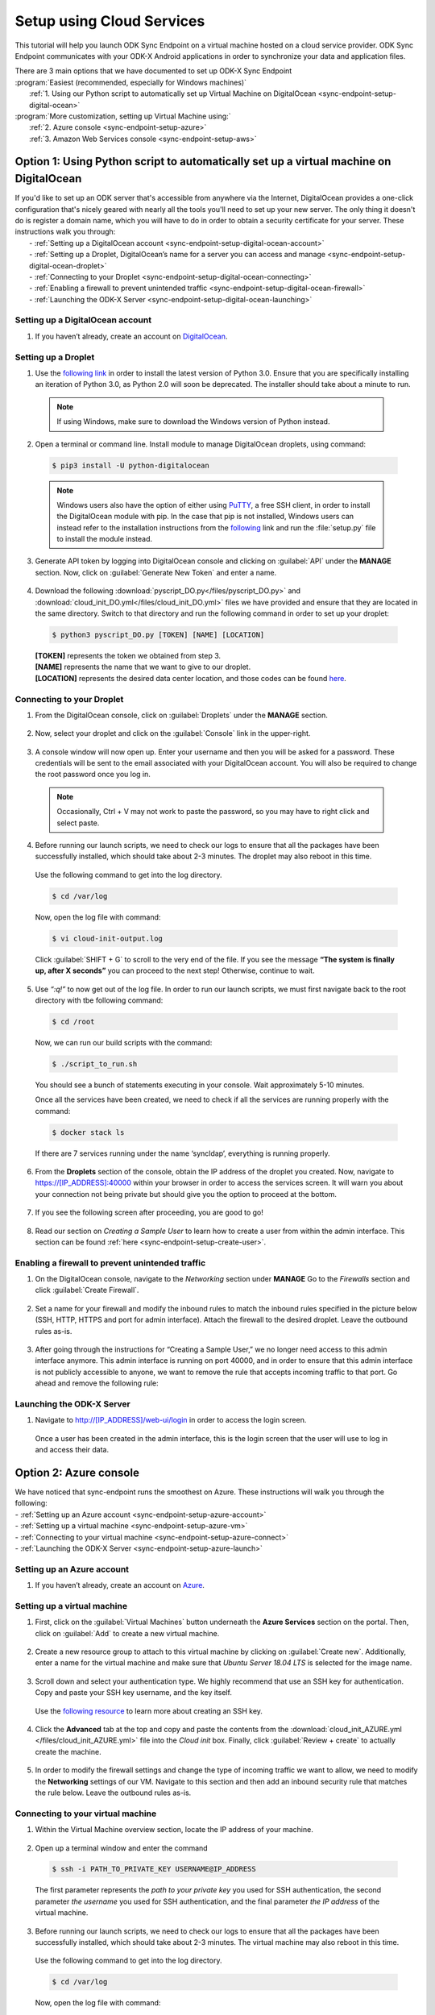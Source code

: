 .. spelling::
  phpLDAPadmin
  readonly

Setup using Cloud Services
===========================

.. _sync-endpoint-setup-intro:

This tutorial will help you launch ODK Sync Endpoint on a virtual machine hosted on a cloud service provider.  ODK Sync Endpoint communicates with your ODK-X Android applications in order to synchronize your data and application files.  

| There are 3 main options that we have documented to set up ODK-X Sync Endpoint
| :program:`Easiest (recommended, especially for Windows machines)`
|   :ref:`1.  Using our Python script to automatically set up Virtual Machine on DigitalOcean <sync-endpoint-setup-digital-ocean>`
| :program:`More customization, setting up Virtual Machine using:`
|   :ref:`2.	Azure console <sync-endpoint-setup-azure>`
|   :ref:`3.	Amazon Web Services console <sync-endpoint-setup-aws>`


.. _sync-endpoint-setup-digital-ocean:

Option 1: Using Python script to automatically set up a virtual machine on DigitalOcean
-----------------------------------------------------------------------------------------

| If you'd like to set up an ODK server that's accessible from anywhere via the Internet, DigitalOcean provides a one-click configuration that's nicely geared with nearly all the tools you'll need to set up your new server. The only thing it doesn't do is register a domain name, which you will have to do in order to obtain a security certificate for your server. These instructions walk you through:
|   -	:ref:`Setting up a DigitalOcean account <sync-endpoint-setup-digital-ocean-account>`
|   -	:ref:`Setting up a Droplet, DigitalOcean’s name for a server you can access and manage <sync-endpoint-setup-digital-ocean-droplet>`
|   -	:ref:`Connecting to your Droplet <sync-endpoint-setup-digital-ocean-connecting>`
|   -	:ref:`Enabling a firewall to prevent unintended traffic <sync-endpoint-setup-digital-ocean-firewall>`
|   -	:ref:`Launching the ODK-X Server <sync-endpoint-setup-digital-ocean-launching>`

.. _sync-endpoint-setup-digital-ocean-account:

Setting up a DigitalOcean account
"""""""""""""""""""""""""""""""""""

1.	If you haven’t already, create an account on `DigitalOcean <https://www.digitalocean.com>`_.

.. _sync-endpoint-setup-digital-ocean-droplet:

Setting up a Droplet
"""""""""""""""""""""""""""""

1.	Use the `following link <https://www.python.org/downloads/>`_ in order to install the latest version of Python 3.0. Ensure that you are specifically installing an iteration of Python 3.0, as Python 2.0 will soon be deprecated. The installer should take about a minute to run.

  .. note::
    If using Windows, make sure to download the Windows version of Python instead.

2.	Open a terminal or command line. Install module to manage DigitalOcean droplets, using command:

  .. code-block:: console
    
      $ pip3 install -U python-digitalocean

  .. note::
    Windows users also have the option of either using PuTTY_, a free SSH client, in order to install the DigitalOcean module with pip. In the case that pip is not installed, Windows users can instead refer to the installation instructions from the following_ link and run the :file:`setup.py` file to install the module instead.

  .. _PuTTY: https://www.chiark.greenend.org.uk/~sgtatham/putty/

  .. _following: https://github.com/koalalorenzo/python-digitalocean#how-to-install


3.	Generate API token by logging into DigitalOcean console and clicking on :guilabel:`API` under the **MANAGE** section. Now, click on :guilabel:`Generate New Token` and enter a name. 

  .. image:: /img/setup-digital-ocean/do1.png
   :width: 600

4.	Download the following :download:`pyscript_DO.py</files/pyscript_DO.py>` and :download:`cloud_init_DO.yml</files/cloud_init_DO.yml>` files we have provided and ensure that they are located in the same directory. Switch to that directory and run the following command in order to set up your droplet:

  .. code-block:: console

    $ python3 pyscript_DO.py [TOKEN] [NAME] [LOCATION]

  | **[TOKEN]** represents the token we obtained from step 3.
  | **[NAME]** represents the name that we want to give to our droplet. 
  | **[LOCATION]** represents the desired data center location, and those codes can be found `here <https://www.digitalocean.com/docs/platform/availability-matrix/>`_.


.. _sync-endpoint-setup-digital-ocean-connecting:

Connecting to your Droplet
"""""""""""""""""""""""""""""

1.	From the DigitalOcean console, click on :guilabel:`Droplets` under the **MANAGE** section. 

  .. image:: /img/setup-digital-ocean/do2.png
   :width: 600

2.	Now, select your droplet and click on the :guilabel:`Console` link in the upper-right.

  .. image:: /img/setup-digital-ocean/do3.png
   :width: 600
   
3.	A console window will now open up. Enter your username and then you will be asked for a password. These credentials will be sent to the email associated with your DigitalOcean account. You will also be required to change the root password once you log in. 

  .. note::
    Occasionally, Ctrl + V may not work to paste the password, so you may have to right click and select paste. 

  .. image:: /img/setup-digital-ocean/do4.png
   :width: 600

4.	Before running our launch scripts, we need to check our logs to ensure that all the packages have been successfully installed, which should take about 2-3 minutes. The droplet may also reboot in this time. 

  | Use the following command to get into the log directory. 

  .. code-block:: console

    $ cd /var/log

  Now, open the log file with command:

  .. code-block:: console

    $ vi cloud-init-output.log
  
  Click :guilabel:`SHIFT + G` to scroll to the very end of the file. If you see the message **“The system is finally up, after X seconds”** you can proceed to the next step! Otherwise, continue to wait. 

5.	Use *“:q!”* to now get out of the log file. In order to run our launch scripts, we must first navigate back to the root directory with tbe following command:

  .. code-block:: console

    $ cd /root

  Now, we can run our build scripts with the command:

  .. code-block:: console

    $ ./script_to_run.sh

  You should see a bunch of statements executing in your console. Wait approximately 5-10 minutes. 

  .. image:: /img/setup-digital-ocean/do5.png
   :width: 600

  Once all the services have been created, we need to check if all the services are running properly with the command:

  .. code-block:: console

    $ docker stack ls
  
  If there are 7 services running under the name ‘syncldap’, everything is running properly. 

6.	From the **Droplets** section of the console, obtain the IP address of the droplet you created. Now, navigate to https://[IP_ADDRESS]:40000 within your browser in order to access the services screen. It will warn you about your connection not being private but should give you the option to proceed at the bottom. 

  .. image:: /img/setup-digital-ocean/do6.png
   :width: 600

  .. image:: /img/setup-digital-ocean/do7.png
   :width: 600

7.	If you see the following screen after proceeding, you are good to go!

  .. image:: /img/setup-digital-ocean/do8.png
   :width: 600

8.	Read our section on *Creating a Sample User* to learn how to create a user from within the admin interface. This section can be found :ref:`here <sync-endpoint-setup-create-user>`.

.. _sync-endpoint-setup-digital-ocean-firewall:

Enabling a firewall to prevent unintended traffic
"""""""""""""""""""""""""""""""""""""""""""""""""""

1.	On the DigitalOcean console, navigate to the *Networking* section under **MANAGE** Go to the *Firewalls* section and click :guilabel:`Create Firewall`.

  .. image:: /img/setup-digital-ocean/do9.png
   :width: 600

2.	Set a name for your firewall and modify the inbound rules to match the inbound rules specified in the picture below (SSH, HTTP, HTTPS and port for admin interface). Attach the firewall to the desired droplet. Leave the outbound rules as-is. 

  .. image:: /img/setup-digital-ocean/do10.png
   :width: 600

  .. image:: /img/setup-digital-ocean/do11.png
   :width: 600
  
3. After going through the instructions for “Creating a Sample User,” we no longer need access to this admin interface anymore. This admin interface is running on port 40000, and in order to ensure that this admin interface is not publicly accessible to anyone, we want to remove the rule that accepts incoming traffic to that port. Go ahead and remove the following rule:  

  .. image:: /img/setup-digital-ocean/do12.png
   :width: 600

.. _sync-endpoint-setup-digital-ocean-launching:

Launching the ODK-X Server
"""""""""""""""""""""""""""""

1.	Navigate to http://[IP_ADDRESS]/web-ui/login in order to access the login screen.

  .. image:: /img/setup-digital-ocean/do13.png
   :width: 600

  Once a user has been created in the admin interface, this is the login screen that the user will use to log in and access their data. 

.. _sync-endpoint-setup-azure:

Option 2: Azure console
-------------------------

| We have noticed that sync-endpoint runs the smoothest on Azure. These instructions will walk you through the following:
| -	:ref:`Setting up an Azure account <sync-endpoint-setup-azure-account>`
| -	:ref:`Setting up a virtual machine <sync-endpoint-setup-azure-vm>`
| -	:ref:`Connecting to your virtual machine <sync-endpoint-setup-azure-connect>`
| -	:ref:`Launching the ODK-X Server <sync-endpoint-setup-azure-launch>`

.. _sync-endpoint-setup-azure-account:

Setting up an Azure account
"""""""""""""""""""""""""""""

1.	If you haven’t already, create an account on `Azure <https://azure.microsoft.com/en-us/>`_.

.. _sync-endpoint-setup-azure-vm:

Setting up a virtual machine
"""""""""""""""""""""""""""""

1.	First, click on the :guilabel:`Virtual Machines` button underneath the **Azure Services** section on the portal. Then, click on :guilabel:`Add` to create a new virtual machine. 

  .. image:: /img/setup-azure/azure1.png
   :width: 600
  
  .. image:: /img/setup-azure/azure2.png
   :width: 600

2.	Create a new resource group to attach to this virtual machine by clicking on :guilabel:`Create new`. Additionally, enter a name for the virtual machine and make sure that *Ubuntu Server 18.04 LTS* is selected for the image name. 

  .. image:: /img/setup-azure/azure3.png
    :width: 600

3.	Scroll down and select your authentication type. We highly recommend that use an SSH key for authentication. Copy and paste your SSH key username, and the key itself. 

  Use the `following resource <https://www.digitalocean.com/docs/droplets/how-to/add-ssh-keys/create-with-openssh/>`_ to learn more about creating an SSH key.

  .. image:: /img/setup-azure/azure4.png
    :width: 600

4.	Click the **Advanced** tab at the top and copy and paste the contents from the :download:`cloud_init_AZURE.yml </files/cloud_init_AZURE.yml>` file into the *Cloud init* box. Finally, click :guilabel:`Review + create` to actually create the machine.

  .. image:: /img/setup-azure/azure5.png
    :width: 600

5.	In order to modify the firewall settings and change the type of incoming traffic we want to allow, we need to modify the **Networking** settings of our VM. Navigate to this section and then add an inbound security rule that matches the rule below. Leave the outbound rules as-is. 

  .. image:: /img/setup-azure/azure6.png
    :width: 600

.. _sync-endpoint-setup-azure-connect:

Connecting to your virtual machine
""""""""""""""""""""""""""""""""""""

1.	Within the Virtual Machine overview section, locate the IP address of your machine. 

  .. image:: /img/setup-azure/azure7.png
    :width: 600

2.	Open up a terminal window and enter the command 

  .. code-block:: console

    $ ssh -i PATH_TO_PRIVATE_KEY USERNAME@IP_ADDRESS

  The first parameter represents the *path to your private key* you used for SSH authentication, the second parameter *the username* you used for SSH authentication, and the final parameter *the IP address* of the virtual machine. 

3.	Before running our launch scripts, we need to check our logs to ensure that all the packages have been successfully installed, which should take about 2-3 minutes. The virtual machine may also reboot in this time. 

  | Use the following command to get into the log directory. 

  .. code-block:: console

    $ cd /var/log

  Now, open the log file with command:

  .. code-block:: console

    $ vi cloud-init-output.log
  
  Click :guilabel:`SHIFT + G` to scroll to the very end of the file. If you see the message **“The system is finally up, after X seconds”** you can proceed to the next step! Otherwise, continue to wait. 

4.	Use *“:q!”* to now get out of the log file. In order to run our launch scripts, we must first navigate back to the home directory with tbe following command:

  .. code-block:: console

    $ cd /home

  Now, we can run our build scripts with the command:

  .. code-block:: console

    $ sudo ./script_to_run.sh

  You should see a bunch of statements executing in your console. Wait approximately 5-10 minutes. 

  .. image:: /img/setup-azure/azure8.png
    :width: 600

  Once all the services have been created, we need to check if all the services are running properly with the command:

  .. code-block:: console

    $ docker stack ls
  
  If there are 7 services running under the name ‘syncldap’, everything is running properly. 

5.	After obtaining the IP address of the virtual machine you created, navigate to https://[IP_ADDRESS]:40000 within your browser in order to access the services screen. It will warn you about your connection not being private but should give you the option to proceed at the bottom. 

  .. image:: /img/setup-azure/azure9.png
   :width: 600

6.	If you see the following screen after proceeding, you are good to go!

  .. image:: /img/setup-azure/azure10.png
   :width: 600

7.	Read our section on *Creating a Sample User* to learn how to create a user from within the admin interface. This section can be found :ref:`here <sync-endpoint-setup-create-user>`.

|

8. After going through the instructions for *Creating a Sample User,* we no longer need access to this admin interface anymore. This admin interface is running on port 40000, and in order to ensure that this admin interface is not publicly accessible to anyone, we want to remove the rule that accepts incoming traffic to that port. We do this the same way we added the rules above. 

.. _sync-endpoint-setup-azure-launch:

Launching the ODK-X Server
"""""""""""""""""""""""""""""

1.	Navigate to http://[IP_ADDRESS]/web-ui/login in order to access the login screen.

  .. image:: /img/setup-azure/azure11.png
   :width: 600

  Once a user has been created in the admin interface, this is the login screen that the user will use to log in and access their data. 


.. _sync-endpoint-setup-aws:

Option 3: Amazon Web Services console
---------------------------------------

| These instructions will walk you through the following:
| -	:ref:`Setting up an AWS account <sync-endpoint-setup-aws-account>`
| -	:ref:`Setting up a virtual machine <sync-endpoint-setup-aws-vm>`
| -	:ref:`Connecting to your virtual machine <sync-endpoint-setup-aws-connect>`
| -	:ref:`Launching the ODK-X Server <sync-endpoint-setup-aws-launch>`

.. _sync-endpoint-setup-aws-account:

Setting up an AWS account
"""""""""""""""""""""""""""""

1.	If you haven’t already, create an account on `Amazon Web Services <https://aws.amazon.com/>`_.

.. _sync-endpoint-setup-aws-vm:

Setting up a virtual machine
"""""""""""""""""""""""""""""

1.	First, click on :guilabel:`EC2` link under the **COMPUTE** section. Then, go ahead and launch a new instance. 

  .. image:: /img/setup-aws/aws1.png
   :width: 600

  .. image:: /img/setup-aws/aws2.png
   :width: 600

2.	You must start by choosing an Amazon Machine Image (AMI). Scroll through the options and select *Ubuntu Server 18.04 LTS (HVM), SSD Volume Type* which should be the 5th option from the top.  

  .. image:: /img/setup-aws/aws3.png
   :width: 600

3.	Skip the “Choose an Instance Type” step. Instead, click on the :guilabel:`3: Configure Instance` tab at the top and then attach the :download:`cloud_init_AWS.yml</files/cloud_init_AWS.yml>` file we provided within the **User data** section under “Advanced Details.”

|

4.	Click on the :guilabel:`6. Configure Security Group` tab in order to modify the firewall rules and control the traffic for the instance. Create a new security group and modify the rules to match the rules specified below, then click :guilabel:`Review and Launch`. 

  .. image:: /img/setup-aws/aws4.png
   :width: 600

5.	Review the Instance Launch and then click :guilabel:`Launch`. Now, create a new key pair to access your instance via SSH and make sure to download it to a secure location. Finally, click :guilabel:`Launch Instances`!

  .. image:: /img/setup-aws/aws5.png
   :width: 600

.. _sync-endpoint-setup-aws-connect:

Connecting to your virtual machine
""""""""""""""""""""""""""""""""""""

1. Go back to the EC2 dashboard and click on :guilabel:`Running instances`.

  .. image:: /img/setup-aws/aws6.png
   :width: 600

2.	Select the instance that you want to connect to and then click :guilabel:`Connect`.

  .. image:: /img/setup-aws/aws7.png
   :width: 600

3.	Open up a terminal window and enter the following command to change key permissions. 

  .. code-block:: console

    $ chmod 400 KEY_NAME.pem 

  Now, use the following command in order to SSH into your virtual machine. 

  .. image:: /img/setup-aws/aws8.png
   :width: 600

  .. code-block:: console

    $ ssh -i “KEY_NAME.pem” PUBLIC_DNS

4.	Before running our launch scripts, we need to check our logs to ensure that all the packages have been successfully installed, which should take about 2-3 minutes. The virtual machine may also reboot in this time. 

  | Use the following command to get into the log directory. 

  .. code-block:: console

    $ cd /var/log

  Now, open the log file with command:

  .. code-block:: console

    $ vi cloud-init-output.log
  
  Click :guilabel:`SHIFT + G` to scroll to the very end of the file. If you see the message **“The system is finally up, after X seconds”** you can proceed to the next step! Otherwise, continue to wait. 

5.	Use *“:q!”* to now get out of the log file. In order to run our launch scripts, we must first navigate back to the ubuntu directory with tbe following command:

  .. code-block:: console

    $ cd /home/ubuntu

  Now, we can run our build scripts with the command:

  .. code-block:: console

    $ sudo ./script_to_run.sh

  You should see a bunch of statements executing in your console. Wait approximately 5-10 minutes. 

  .. image:: /img/setup-aws/aws9.png
    :width: 600

  Once all the services have been created, we need to check if all the services are running properly with the command:

  .. code-block:: console

    $ docker stack ls
  
  If there are 7 services running under the name ‘syncldap’, everything is running properly. 

6.	After obtaining the IP address of the virtual machine you created, navigate to https://[IP_ADDRESS]:40000 within your browser in order to access the services screen. It will warn you about your connection not being private but should give you the option to proceed at the bottom. 

  .. image:: /img/setup-aws/aws10.png
   :width: 600

7.	If you see the following screen after proceeding, you are good to go!

  .. image:: /img/setup-aws/aws11.png
   :width: 600

8.	Read our section on *Creating a Sample User* to learn how to create a user from within the admin interface. This section can be found :ref:`here <sync-endpoint-setup-create-user>`.

|

9. After going through the instructions for *Creating a Sample User,* we no longer need access to this admin interface anymore. This admin interface is running on port 40000, and in order to ensure that this admin interface is not publicly accessible to anyone, we want to remove the rule that accepts incoming traffic to that port. We do this the same way we added the rules above. 


.. _sync-endpoint-setup-aws-launch:

Launching the ODK-X Server
"""""""""""""""""""""""""""""

1.	Navigate to http://[IP_ADDRESS]/web-ui/login in order to access the login screen.

  .. image:: /img/setup-azure/azure11.png
   :width: 600

  Once a user has been created in the admin interface, this is the login screen that the user will use to log in and access their data. 

.. _sync-endpoint-setup-create-user:

Creating a Sample User
----------------------

| 1.	Start by logging into the ldap-service. Copy the login below. 
|   - login DN: :guilabel:`cn=admin,dc=example,dc=org`
|   - password: :guilabel:`admin`

    .. image:: /img/setup-create-user/setup-user1.png
      :width: 600

2.	Click the :guilabel:`+` sign next to **dc=example, dc=org** to expand it. Within the unfolded menu, in the **ou=people** section, click on :guilabel:`Create a child entry` (new person). 

  .. image:: /img/setup-create-user/setup-user2.png
    :width: 600

3.	Then, select the :guilabel:`Generic: User Account` template. 

  .. image:: /img/setup-create-user/setup-user3.png
    :width: 600

4.	Fill out information for the new user and “create object.” Assign it to the *default_prefix_synchronize_tables* group. Will need to commit (confirm) that you want to create this entry on the next screen. 

  .. image:: /img/setup-create-user/setup-user4.png
    :width: 600

  We have now created the user! We just need to add the user to the respective group from the group settings. 

5.	Click the :guilabel:`+` sign next **ou=groups** to expand it. Within the unfolded menu, in the **ou=default_prefix** section, click on :guilabel:`gidNumber=503`, which is the group ID that corresponds to *default_prefix_synchronize_tables*. Groups correspond to the access permissions available to a certain user. 

  .. image:: /img/setup-create-user/setup-user5.png
    :width: 600

6.  Click on :guilabel:`Add new attribute` which should show a pull-down menu and then select :guilabel:`memberUid`. Enter the memberUid of the user you just created, and then update the object.

  .. image:: /img/setup-create-user/setup-user6.png
    :width: 600
  
  .. image:: /img/setup-create-user/setup-user7.png
    :width: 600

7.	Navigate to http://[IP_ADDRESS]/web-ui/login in order to access the login screen.

  .. image:: /img/setup-create-user/setup-user8.png
    :width: 600

  .. note::
    If you are unable to log in, you may need to take the docker stack down and bring it back up again. That can be done with the following commands below:

  .. code-block:: console

    $ docker stack rm syncldap

  .. code-block:: console

    $ docker stack deploy -c /root/sync-endpoint-default-setup/docker-compose.yml syncldap


